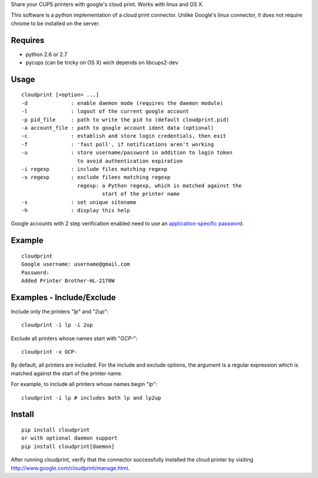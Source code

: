 Share your CUPS printers with google's cloud print.
Works with linux and OS X.

This software is a python implementation of a cloud print connector. Unlike
Google's linux connector, it does not require chrome to be installed on the server.


Requires
---------------------------------------------------
- python 2.6 or 2.7
- pycups (can be tricky on OS X) wich depends on libcups2-dev

Usage
---------------------------------------------------

::

  cloudprint [<option> ...]
  -d              : enable daemon mode (requires the daemon module)
  -l              : logout of the current google account
  -p pid_file     : path to write the pid to (default cloudprint.pid)
  -a account_file : path to google account ident data (optional)
  -c              : establish and store login credentials, then exit
  -f              : 'fast poll', if notifications aren't working
  -u              : store username/password in addition to login token
                    to avoid authentication expiration
  -i regexp       : include files matching regexp
  -x regexp       : exclude filees matching regexp
                    regexp: a Python regexp, which is matched against the
                            start of the printer name
  -s              : set unique sitename
  -h              : display this help

Google accounts with 2 step verification enabled need to use an
`application-specific password <http://www.google.com/support/accounts/bin/static.py?page=guide.cs&guide=1056283&topic=1056286>`_.

Example
---------------------------------------------------

::

  cloudprint
  Google username: username@gmail.com
  Password:
  Added Printer Brother-HL-2170W

Examples - Include/Exclude
---------------------------------------------------

Include only the printers "`lp`" and "`2up`":
::

  cloudprint -i lp -i 2up

Exclude all printers whose names start with "`GCP-`":
::

  cloudprint -x GCP-

By default, all printers are included.  For the include and exclude options,
the argument is a regular expression which is matched against the start of the
printer name.

For example, to include all printers whose names begin "`lp`":
::

  cloudprint -i lp # includes both lp and lp2up


Install
---------------------------------------------------

::

  pip install cloudprint
  or with optional daemon support
  pip install cloudprint[daemon]

After running cloudprint, verify that the connector successfully installed the cloud printer by visiting
http://www.google.com/cloudprint/manage.html.
